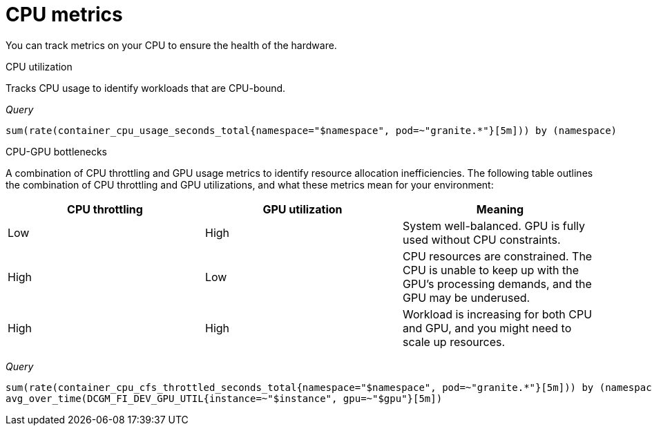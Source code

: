 :_module-type: REFERENCE

[id='ref-cpu-metrics_{context}']
= CPU metrics

[role='_abstract']
You can track metrics on your CPU to ensure the health of the hardware.

CPU utilization::
--
Tracks CPU usage to identify workloads that are CPU-bound.

_Query_
[source,bash]
----
sum(rate(container_cpu_usage_seconds_total{namespace="$namespace", pod=~"granite.*"}[5m])) by (namespace)
----
--

CPU-GPU bottlenecks::
--
A combination of CPU throttling and GPU usage metrics to identify resource allocation inefficiencies. The following table outlines the combination of CPU throttling and GPU utilizations, and what these metrics mean for your environment:

[cols="1,1,1"] 
|===
| CPU throttling | GPU utilization | Meaning

| Low 
| High 
| System well-balanced. GPU is fully used without CPU constraints.

| High 
| Low 
| CPU resources are constrained. The CPU is unable to keep up with the GPU's processing demands, and the GPU may be underused.

| High 
| High 
| Workload is increasing for both CPU and GPU, and you might need to scale up resources.
|===

_Query_
[source,bash]
----
sum(rate(container_cpu_cfs_throttled_seconds_total{namespace="$namespace", pod=~"granite.*"}[5m])) by (namespace)
avg_over_time(DCGM_FI_DEV_GPU_UTIL{instance=~"$instance", gpu=~"$gpu"}[5m])
----
--
//[role="_additional-resources"]
//.Additional resources
